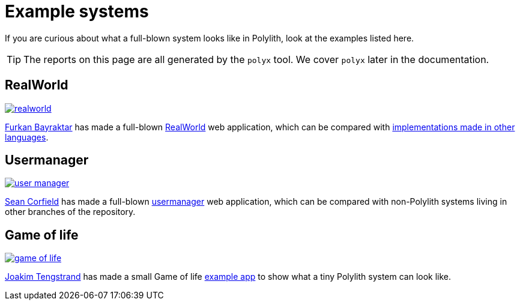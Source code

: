 = Example systems

If you are curious about what a full-blown system looks like in Polylith, look at the examples listed here.

TIP: The reports on this page are all generated by the `polyx` tool.
We cover `polyx` later in the documentation.

== RealWorld

image:images/example-systems/realworld.png[link="images/example-systems/realworld.png"]

https://github.com/furkan3ayraktar[Furkan Bayraktar] has made a full-blown https://github.com/furkan3ayraktar/clojure-polylith-realworld-example-app[RealWorld] web application, which can be compared with https://github.com/gothinkster/realworld[implementations made in other languages].

== Usermanager

image::images/example-systems/user-manager.png[link="images/example-systems/user-manager.png"]

https://github.com/seancorfield[Sean Corfield] has made a full-blown https://github.com/seancorfield/usermanager-example/tree/polylith[usermanager] web application, which can be compared with non-Polylith systems living in other branches of the repository.

== Game of life

image::images/example-systems/game-of-life.png[link="images/example-systems/game-of-life.png"]

https://github.com/tengstrand[Joakim Tengstrand] has made a small Game of life https://github.com/tengstrand/game-of-life[example app] to show what a tiny Polylith system can look like.
